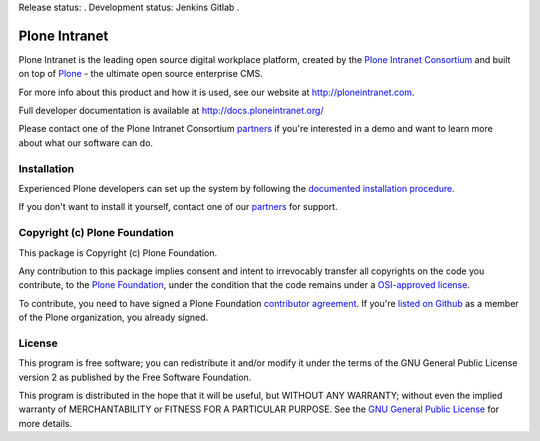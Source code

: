 Release status: |gitlab-gaia|.
Development status: Jenkins |jenkins-master| Gitlab |gitlab-master|.

.. |jenkins-master| image:: http://jenkins.quaive.net/job/quaive-master-complete/badge/icon
   :target: http://jenkins.quaive.net/job/quaive-master-complete/
      :alt: Jenkins development build status

.. |gitlab-master| image:: https://gitlab.com/quaive/ploneintranet/badges/master/build.svg
   :target: https://gitlab.com/quaive/ploneintranet/pipelines
      :alt: Gitlab development build status

.. |gitlab-gaia| image:: https://gitlab.com/quaive/gaia/badges/master/build.svg
   :target: https://gitlab.com/quaive/gaia/pipelines
      :alt: Gaia release build status


Plone Intranet
==============

Plone Intranet is the leading open source digital workplace platform,
created by the `Plone Intranet Consortium`_ and built on top of
Plone_ - the ultimate open source enterprise CMS.

For more info about this product and how it is used, see our website
at http://ploneintranet.com.

Full developer documentation is available at http://docs.ploneintranet.org/

Please contact one of the Plone Intranet Consortium partners_ if you're
interested in a demo and want to learn more about what our software can do.

Installation
------------

Experienced Plone developers can set up the system by following the 
`documented installation procedure`_.

If you don't want to install it yourself, contact one of our partners_ for support.

Copyright (c) Plone Foundation
------------------------------

This package is Copyright (c) Plone Foundation.

Any contribution to this package implies consent and intent to irrevocably transfer all 
copyrights on the code you contribute, to the `Plone Foundation`_, 
under the condition that the code remains under a `OSI-approved license`_.

To contribute, you need to have signed a Plone Foundation `contributor agreement`_.
If you're `listed on Github`_ as a member of the Plone organization, you already signed.


License
-------

This program is free software; you can redistribute it and/or
modify it under the terms of the GNU General Public License version 2
as published by the Free Software Foundation.

This program is distributed in the hope that it will be useful,
but WITHOUT ANY WARRANTY; without even the implied warranty of
MERCHANTABILITY or FITNESS FOR A PARTICULAR PURPOSE. See the
`GNU General Public License`_ for more details.

.. _Plone Intranet Consortium: http://ploneintranet.com
.. _partners: http://ploneintranet.com
.. _Plone: http://plone.com
.. _documented installation procedure: http://docs.ploneintranet.org/installation/index.html
.. _Plone Foundation: https://plone.org/foundation
.. _OSI-approved license: http://opensource.org/licenses
.. _contributor agreement: https://plone.org/foundation/contributors-agreement
.. _listed on Github: https://github.com/orgs/plone/people
.. _GNU General Public License: http://www.gnu.org/licenses/old-licenses/gpl-2.0.html

